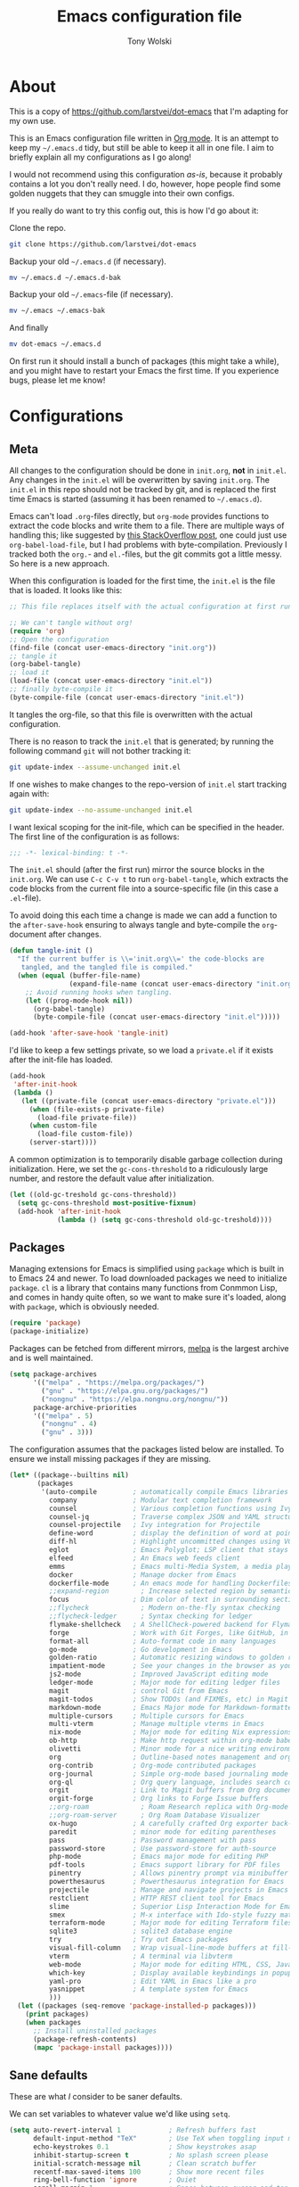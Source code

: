 #+TITLE: Emacs configuration file
#+AUTHOR: Tony Wolski
#+BABEL: :cache yes
#+LATEX_HEADER: \usepackage{parskip}
#+LATEX_HEADER: \usepackage{inconsolata}
#+LATEX_HEADER: \usepackage[utf8]{inputenc}
#+PROPERTY: header-args :tangle yes

* About

This is a copy of [[https://github.com/larstvei/dot-emacs]] that I'm adapting for
my own use.

This is an Emacs configuration file written in [[http://orgmode.org][Org mode]]. It is an attempt to
keep my =~/.emacs.d= tidy, but still be able to keep it all in one file. I aim
to briefly explain all my configurations as I go along!

I would not recommend using this configuration /as-is/, because it probably
contains a lot you don't really need. I do, however, hope people find some
golden nuggets that they can smuggle into their own configs.

If you really do want to try this config out, this is how I'd go about it:

Clone the repo.
#+BEGIN_SRC sh :tangle no
git clone https://github.com/larstvei/dot-emacs
#+END_SRC

Backup your old =~/.emacs.d= (if necessary).
#+BEGIN_SRC sh :tangle no
mv ~/.emacs.d ~/.emacs.d-bak
#+END_SRC

Backup your old =~/.emacs=-file (if necessary).
#+BEGIN_SRC sh :tangle no
mv ~/.emacs ~/.emacs-bak
#+END_SRC

And finally
#+BEGIN_SRC sh :tangle no
mv dot-emacs ~/.emacs.d
#+END_SRC

On first run it should install a bunch of packages (this might take a while),
and you might have to restart your Emacs the first time. If you experience
bugs, please let me know!

* Configurations
** Meta

All changes to the configuration should be done in =init.org=, *not* in
=init.el=. Any changes in the =init.el= will be overwritten by saving
=init.org=. The =init.el= in this repo should not be tracked by git, and is
replaced the first time Emacs is started (assuming it has been renamed to
=~/.emacs.d=).

Emacs can't load =.org=-files directly, but =org-mode= provides functions to
extract the code blocks and write them to a file. There are multiple ways of
handling this; like suggested by [[http://emacs.stackexchange.com/questions/3143/can-i-use-org-mode-to-structure-my-emacs-or-other-el-configuration-file][this StackOverflow post]], one could just use
=org-babel-load-file=, but I had problems with byte-compilation. Previously I
tracked both the =org.=- and =el.=-files, but the git commits got a little
messy. So here is a new approach.

When this configuration is loaded for the first time, the ~init.el~ is the file
that is loaded. It looks like this:

#+BEGIN_SRC emacs-lisp :tangle no
;; This file replaces itself with the actual configuration at first run.

;; We can't tangle without org!
(require 'org)
;; Open the configuration
(find-file (concat user-emacs-directory "init.org"))
;; tangle it
(org-babel-tangle)
;; load it
(load-file (concat user-emacs-directory "init.el"))
;; finally byte-compile it
(byte-compile-file (concat user-emacs-directory "init.el"))
#+END_SRC

It tangles the org-file, so that this file is overwritten with the actual
configuration.

There is no reason to track the =init.el= that is generated; by running
the following command =git= will not bother tracking it:

#+BEGIN_SRC sh :tangle no
git update-index --assume-unchanged init.el
#+END_SRC

If one wishes to make changes to the repo-version of =init.el= start
tracking again with:

#+BEGIN_SRC sh :tangle no
git update-index --no-assume-unchanged init.el
#+END_SRC

I want lexical scoping for the init-file, which can be specified in the
header. The first line of the configuration is as follows:

#+BEGIN_SRC emacs-lisp
;;; -*- lexical-binding: t -*-
#+END_SRC

The =init.el= should (after the first run) mirror the source blocks in
the =init.org=. We can use =C-c C-v t= to run =org-babel-tangle=, which
extracts the code blocks from the current file into a source-specific
file (in this case a =.el=-file).

To avoid doing this each time a change is made we can add a function to
the =after-save-hook= ensuring to always tangle and byte-compile the
=org=-document after changes.

#+BEGIN_SRC emacs-lisp
(defun tangle-init ()
  "If the current buffer is \\='init.org\\=' the code-blocks are
   tangled, and the tangled file is compiled."
  (when (equal (buffer-file-name)
               (expand-file-name (concat user-emacs-directory "init.org")))
    ;; Avoid running hooks when tangling.
    (let ((prog-mode-hook nil))
      (org-babel-tangle)
      (byte-compile-file (concat user-emacs-directory "init.el")))))

(add-hook 'after-save-hook 'tangle-init)
#+END_SRC

I'd like to keep a few settings private, so we load a =private.el= if it
exists after the init-file has loaded.

#+BEGIN_SRC emacs-lisp
(add-hook
 'after-init-hook
 (lambda ()
   (let ((private-file (concat user-emacs-directory "private.el")))
     (when (file-exists-p private-file)
       (load-file private-file))
     (when custom-file
       (load-file custom-file))
     (server-start))))
#+END_SRC

A common optimization is to temporarily disable garbage collection during
initialization. Here, we set the ~gc-cons-threshold~ to a ridiculously large
number, and restore the default value after initialization.

#+BEGIN_SRC emacs-lisp
(let ((old-gc-treshold gc-cons-threshold))
  (setq gc-cons-threshold most-positive-fixnum)
  (add-hook 'after-init-hook
            (lambda () (setq gc-cons-threshold old-gc-treshold))))
#+END_SRC

** Packages

Managing extensions for Emacs is simplified using =package= which is
built in to Emacs 24 and newer. To load downloaded packages we need to
initialize =package=. =cl= is a library that contains many functions from
Conmmon Lisp, and comes in handy quite often, so we want to make sure it's
loaded, along with =package=, which is obviously needed.

#+BEGIN_SRC emacs-lisp
(require 'package)
(package-initialize)
#+END_SRC

Packages can be fetched from different mirrors, [[http://melpa.milkbox.net/#/][melpa]] is the largest
archive and is well maintained.

#+BEGIN_SRC emacs-lisp
(setq package-archives
      '(("melpa" . "https://melpa.org/packages/")
        ("gnu" . "https://elpa.gnu.org/packages/")
        ("nongnu" . "https://elpa.nongnu.org/nongnu/"))
      package-archive-priorities
      '(("melpa" . 5)
        ("nongnu" . 4)
        ("gnu" . 3)))
#+END_SRC

The configuration assumes that the packages listed below are
installed. To ensure we install missing packages if they are missing.

#+BEGIN_SRC emacs-lisp
(let* ((package--builtins nil)
       (packages
        '(auto-compile         ; automatically compile Emacs libraries
          company              ; Modular text completion framework
          counsel              ; Various completion functions using Ivy
          counsel-jq           ; Traverse complex JSON and YAML structures with live feedback
          counsel-projectile   ; Ivy integration for Projectile
          define-word          ; display the definition of word at point
          diff-hl              ; Highlight uncommitted changes using VC
          eglot                ; Emacs Polyglot; LSP client that stays out of your way
          elfeed               ; An Emacs web feeds client
          emms                 ; Emacs multi-Media System, a media player
          docker               ; Manage docker from Emacs
          dockerfile-mode      ; An emacs mode for handling Dockerfiles
          ;;expand-region        ; Increase selected region by semantic units
          focus                ; Dim color of text in surrounding sections
          ;;flycheck             ; Modern on-the-fly syntax checking
          ;;flycheck-ledger      ; Syntax checking for ledger
          flymake-shellcheck   ; A ShellCheck-powered backend for Flymake
          forge                ; Work with Git Forges, like GitHub, in Magit
          format-all           ; Auto-format code in many languages
          go-mode              ; Go development in Emacs
          golden-ratio         ; Automatic resizing windows to golden ratio
          impatient-mode       ; See your changes in the browser as you type
          js2-mode             ; Improved JavaScript editing mode
          ledger-mode          ; Major mode for editing ledger files
          magit                ; control Git from Emacs
          magit-todos          ; Show TODOs (and FIXMEs, etc) in Magit status buffer
          markdown-mode        ; Emacs Major mode for Markdown-formatted files
          multiple-cursors     ; Multiple cursors for Emacs
          multi-vterm          ; Manage multiple vterms in Emacs
          nix-mode             ; Major mode for editing Nix expressions
          ob-http              ; Make http request within org-mode babel
          olivetti             ; Minor mode for a nice writing environment
          org                  ; Outline-based notes management and organizer
          org-contrib          ; Org-mode contributed packages
          org-journal          ; Simple org-mode based journaling mode
          org-ql               ; Org query language, includes search commands and saved views
          orgit                ; Link to Magit buffers from Org documents
          orgit-forge          ; Org links to Forge Issue buffers
          ;;org-roam             ; Roam Research replica with Org-mode
          ;;org-roam-server      ; Org Roam Database Visualizer
          ox-hugo              ; A carefully crafted Org exporter back-end for Hugo
          paredit              ; minor mode for editing parentheses
          pass                 ; Password management with pass
          password-store       ; Use password-store for auth-source
          php-mode             ; Emacs major mode for editing PHP
          pdf-tools            ; Emacs support library for PDF files
          pinentry             ; Allows pinentry prompt via minibuffer
          powerthesaurus       ; Powerthesaurus integration for Emacs
          projectile           ; Manage and navigate projects in Emacs easily
          restclient           ; HTTP REST client tool for Emacs
          slime                ; Superior Lisp Interaction Mode for Emacs
          smex                 ; M-x interface with Ido-style fuzzy matching
          terraform-mode       ; Major mode for editing Terraform files
          sqlite3              ; sqlite3 database engine
          try                  ; Try out Emacs packages
          visual-fill-column   ; Wrap visual-line-mode buffers at fill-column
          vterm                ; A terminal via libvterm
          web-mode             ; Major mode for editing HTML, CSS, JavaScript
          which-key            ; Display available keybindings in popup
          yaml-pro             ; Edit YAML in Emacs like a pro
          yasnippet            ; A template system for Emacs
          )))
  (let ((packages (seq-remove 'package-installed-p packages)))
    (print packages)
    (when packages
      ;; Install uninstalled packages
      (package-refresh-contents)
      (mapc 'package-install packages))))
#+END_SRC

** Sane defaults

These are what /I/ consider to be saner defaults.

We can set variables to whatever value we'd like using =setq=.

#+BEGIN_SRC emacs-lisp
(setq auto-revert-interval 1            ; Refresh buffers fast
      default-input-method "TeX"        ; Use TeX when toggling input method
      echo-keystrokes 0.1               ; Show keystrokes asap
      inhibit-startup-screen t          ; No splash screen please
      initial-scratch-message nil       ; Clean scratch buffer
      recentf-max-saved-items 100       ; Show more recent files
      ring-bell-function 'ignore        ; Quiet
      scroll-margin 1                   ; Space between cursor and top/bottom
      sentence-end-double-space nil     ; No double space
      custom-file                       ; Customizations in a separate file
      (concat user-emacs-directory "custom.el"))
#+END_SRC

Some variables are buffer-local, so changing them using =setq= will only
change them in a single buffer. Using =setq-default= we change the
buffer-local variable's default value.

#+BEGIN_SRC emacs-lisp
(setq-default tab-width 4                       ; Smaller tabs
              fill-column 79                    ; Maximum line width
              truncate-lines t                  ; Don't fold lines
              indent-tabs-mode nil              ; Use spaces instead of tabs
              split-width-threshold 160         ; Split verticly by default
              split-height-threshold nil        ; Split verticly by default
              frame-resize-pixelwise t          ; Fine-grained frame resize
              auto-fill-function 'do-auto-fill) ; Auto-fill-mode everywhere
#+END_SRC

The =load-path= specifies where Emacs should look for =.el=-files (or
Emacs lisp files). I have a directory called =site-lisp= where I keep all
extensions that have been installed manually (these are mostly my own
projects).

#+BEGIN_SRC emacs-lisp
(let ((default-directory (concat user-emacs-directory "site-lisp/")))
  (when (file-exists-p default-directory)
    (setq load-path
          (append
           (let ((load-path (copy-sequence load-path)))
             (normal-top-level-add-subdirs-to-load-path)) load-path))))
#+END_SRC

Answering /yes/ and /no/ to each question from Emacs can be tedious, a
single /y/ or /n/ will suffice.

#+BEGIN_SRC emacs-lisp
(fset 'yes-or-no-p 'y-or-n-p)
#+END_SRC

To avoid file system clutter we put all auto saved files in a single
directory.

#+BEGIN_SRC emacs-lisp
(defvar emacs-autosave-directory
  (concat user-emacs-directory "autosaves/")
  "This variable dictates where to put auto saves. It is set to a
  directory called autosaves located wherever your .emacs.d/ is
  located.")

;; Sets all files to be backed up and auto saved in a single directory.
(setq backup-directory-alist
      `((".*" . ,emacs-autosave-directory))
      auto-save-file-name-transforms
      `((".*" ,emacs-autosave-directory t)))
#+END_SRC

Set =utf-8= as preferred coding system.

#+BEGIN_SRC emacs-lisp
(set-language-environment "UTF-8")
#+END_SRC

Use emacs for pinentry.

#+begin_src emacs-lisp
(setq epg-pinentry-mode 'loopback)
(pinentry-start)
#+end_src

When I /wouldn't/ I want to remove whitespace when saving a file?

#+begin_src emacs-lisp
(add-hook 'before-save-hook 'delete-trailing-whitespace)
#+end_src

By default the =narrow-to-region= command is disabled and issues a
warning, because it might confuse new users. I find it useful sometimes,
and don't want to be warned.

;;   #+BEGIN_SRC emacs-lisp
;;   (put 'narrow-to-region 'disabled nil)
;;   #+END_SRC

Automatically revert =doc-view=-buffers when the file changes on disk.

#+BEGIN_SRC emacs-lisp
(add-hook 'doc-view-mode-hook 'auto-revert-mode)
#+END_SRC

** Modes

There are some modes that are enabled by default that I don't find
particularly useful. We create a list of these modes, and disable all of
these.

#+BEGIN_SRC emacs-lisp
(dolist (mode
         '(menu-bar-mode                     ; No menu bar, more room for text
           tool-bar-mode                     ; No toolbars, more room for text
           scroll-bar-mode                   ; No scroll bars either
           blink-cursor-mode                 ; The blinking cursor gets old
           global-display-line-numbers-mode  ; Display line numbers
           ))
  (funcall mode 0))
#+END_SRC

Let's apply the same technique for enabling modes that are disabled by
default.

#+BEGIN_SRC emacs-lisp
(dolist (mode
         '(abbrev-mode                  ; E.g. sopl -> System.out.println
           column-number-mode           ; Show column number in mode line
           delete-selection-mode        ; Replace selected text
           dirtrack-mode                ; directory tracking in *shell*
           global-company-mode          ; Auto-completion everywhere
           global-diff-hl-mode          ; Highlight uncommitted changes
           ;;global-flycheck-mode         ; Enable syntax checking with flycheck
           global-so-long-mode          ; Mitigate performance for long lines
           counsel-projectile-mode      ; Manage and navigate projects
           recentf-mode                 ; Recently opened files
           show-paren-mode              ; Highlight matching parentheses
           which-key-mode               ; Available keybindings in popup
           yas-global-mode))            ; Enable yasnippet everywhere
  (funcall mode 1))

(when (version< emacs-version "24.4")
  (eval-after-load 'auto-compile
    '(auto-compile-on-save-mode 1)))   ; compile .el files on save
#+END_SRC

** Pass

I use the awesome [[https://www.passwordstore.org/][pass]], the standard unix password manager, to manage
secrets securely.

#+begin_src emacs-lisp
(auth-source-pass-enable)
(setq auth-source-debug t)
(setq auth-source-do-cache nil)
(setq auth-sources '(password-store))
#+end_src

** Mail

I'm testing out mu4e to manage my mail.

#+begin_src emacs-lisp
(require 'mu4e)

(require 'mu4e-org)
(require 'smtpmail)

(setq send-mail-function 'smtpmail-send-it
      smtpmail-debug-info t
      message-kill-buffer-on-exit t
      mu4e-get-mail-command "mbsync -a"
      mu4e-update-interval (* 60 60)
      ;; Prevent 'Maildir error: duplicate UID <id>' errors
      mu4e-change-filenames-when-moving t
      mu4e-attachment-dir "~/Downloads"
      ;; Only ask if a context hasn't been previously picked
      mu4e-compose-context-policy 'ask-if-none
      auth-source-debug t)

(setq mu4e-contexts
      (list
       ;; awolski.com account
       (make-mu4e-context
        :name "migadu"
        :match-func
        (lambda (msg)
          (when msg
            (string-prefix-p "/awolski.com" (mu4e-message-field msg :maildir))))
        :vars '((user-mail-address      . "tony@awolski.com")
                (user-full-name         . "Tony Wolski")
                (mu4e-compose-signature . "Tony\n\n\https://awol.ski")
                (smtpmail-smtp-user     . "tony@awolski.com")
                (smtpmail-smtp-server   . "smtp.migadu.com")
                (smtpmail-smtp-service  . 587)
                (smtpmail-stream-type   . starttls)
                (mu4e-drafts-folder     . "/awolski.com/Drafts")
                (mu4e-sent-folder       . "/awolski.com/Sent")
                (mu4e-refile-folder     . "/awolski.com/Archive")
                (mu4e-trash-folder      . "/awolski.com/Trash")))
       ))

(setq mu4e-maildir-shortcuts
      '(("/awolski.com/Inbox"   . ?i)
        ("/awolski.com/Archive" . ?a)
        ("/awolski.com/Sent"    . ?s)
        ("/awolski.com/Trash"   . ?t)
        ("/fastmail/Inbox"      . ?j)
        ("/fastmail/Archive"    . ?k)
        ("/fastmail/Trash"      . ?l)))

;; Empty the initial bookmark list
(setq mu4e-bookmarks '())

;; All inboxes
(defvar inbox-folders (string-join '("maildir:/fastmail/INBOX"
                                     "maildir:/awolski.com/INBOX")
                                   " OR "))

;;   (add-to-list 'mu4e-bookmarks
;;                '(inbox-folders "Inbox" ?i))

;; Prevent mu4e from permanently deleting trashed items
;; This snippet was taken from the following article:
;; http://cachestocaches.com/2017/3/complete-guide-email-emacs-using-mu-and-/
(defun remove-nth-element (nth list)
  (if (zerop nth) (cdr list)
    (let ((last (nthcdr (1- nth) list)))
      (setcdr last (cddr last))
      list)))

(setq mu4e-marks (remove-nth-element 5 mu4e-marks))
(add-to-list 'mu4e-marks
             '(trash
               :char ("d" . "▼")
               :prompt "dtrash"
               :dyn-target (lambda (target msg) (mu4e-get-trash-folder msg))
               :action (lambda (docid msg target)
                         (mu4e~proc-move docid
                                         (mu4e~mark-check-target target) "-N"))))


;; Close the message after I've sent it
(setq message-kill-buffer-on-exit t)
;; Don't ask for a 'context' upon opening mu4e
(setq mu4e-context-policy 'pick-first)
;; Don't ask to quit
(setq mu4e-confirm-quit nil)
#+end_src

View and reply to iCalendar events.

#+begin_src emacs-lisp
(require 'mu4e-icalendar)
(mu4e-icalendar-setup)

;; Trash invitations after sending a response
(setq mu4e-icalendar-trash-after-reply t)
#+end_src

** Visual

Change the color-theme to =modus-operandi=.

#+BEGIN_SRC emacs-lisp
(load-theme 'modus-operandi t)
#+END_SRC

=modus-operandi= is my preferred light theme and =modus-vivendi= is preferred
dark. I want to be able to cycle between these.

#+BEGIN_SRC emacs-lisp
(defun cycle-themes ()
  "Returns a function that lets you cycle your themes."
  (let ((themes '#1=(modus-operandi modus-vivendi . #1#)))
    (lambda ()
      (interactive)
      ;; Rotates the thme cycle and changes the current theme.
      (load-theme (car (setq themes (cdr themes))) t)
      (message (concat "Switched to " (symbol-name (car themes)))))))
#+END_SRC

Use the [[http://www.levien.com/type/myfonts/inconsolata.html][Inconsolata]] font if it's installed on the system.

#+BEGIN_SRC emacs-lisp
(cond ((member "Hasklig" (font-family-list))
       (set-face-attribute 'default nil :font "Hasklig-14"))
      ((member "Inconsolata" (font-family-list))
       (set-face-attribute 'default nil :font "Inconsolata-14")))
#+END_SRC

Let's pick out the my favorite elements from [[https://github.com/rougier/elegant-emacs][elegant emacs]]! It looks really
nice.

#+BEGIN_SRC emacs-lisp
(add-to-list 'default-frame-alist '(internal-border-width . 12))

;; simplified mode line
(define-key mode-line-major-mode-keymap [header-line]
  (lookup-key mode-line-major-mode-keymap [mode-line]))

(defun mode-line-render (left right)
  (let* ((available-width (- (window-total-width) (length left))))
    (format (format "%%s %%%ds" available-width) left right)))

(setq-default
 header-line-format
 '((:eval
    (propertize
     (mode-line-render
      (format-mode-line
       (list (propertize "☰" 'face `(:inherit mode-line-buffer-id)
                         'help-echo "Mode(s) menu"
                         'mouse-face 'mode-line-highlight
                         'local-map   mode-line-major-mode-keymap)
             " %b "
             (if (and buffer-file-name (buffer-modified-p))
                 (propertize "(modified)" 'face `(:inherit font-lock-comment-face)))))
      (format-mode-line
       (propertize "%4l:%2c  " 'face
                   `(:inherit font-lock-comment-face))))
     'face `(:underline ,(face-foreground 'font-lock-comment-face))))))

                                        ;(setq-default mode-line-format nil)
#+END_SRC

New in Emacs 24.4 is the =prettify-symbols-mode=! It's neat.

#+BEGIN_SRC emacs-lisp
(setq-default prettify-symbols-alist '(("lambda" . ?λ)
                                       ("delta" . ?Δ)
                                       ("gamma" . ?Γ)
                                       ("phi" . ?φ)
                                       ("psi" . ?ψ)))
#+END_SRC

[[https://github.com/rnkn/olivetti][Olivetti]] is a package that simply centers the text of a buffer. It is very
simple and beautiful. The default width is just a bit short.

#+BEGIN_SRC emacs-lisp
(with-eval-after-load 'olivetti
  (setq-default olivetti-body-width 82)
  (remove-hook 'olivetti-mode-on-hook 'visual-line-mode))
#+END_SRC

[[https://ox-hugo.scripter.co/][ox-hugo]] is an Org exporter backend that exports Org to [[https://gohugo.io/][Hugo]]-compatible Markdown
(Blackfriday). With it we can write format). With it we can keep all our posts
in a single org file.

#+BEGIN_SRC emacs-lisp
(with-eval-after-load 'ox
  (require 'ox-hugo))
#+END_SRC

** Ivy

Let's try [[http://oremacs.com/swiper/][Ivy]] in favor of helm.

#+begin_src emacs-lisp
(setq ivy-wrap t
      ivy-height 25
      ivy-use-virtual-buffers t
      ivy-count-format "(%d/%d) "
      ivy-on-del-error-function 'ignore)
(ivy-mode 1)
#+end_src
** Magit

[[https://magit.vc/][Magit]] is awesome. Let's use [[https://github.com/magit/forge][Forge]] too.

#+begin_src emacs-lisp
(with-eval-after-load 'magit
    (require 'forge)
    (setq magit-todos-mode 1))

(setq magit-repository-directories
      `(("~/h" . 1)
        ("~/w" . 2)))
#+end_src

** EMMS

It's quite convenient to be able to control media from within Emacs. [[https://www.emacswiki.org/emacs/EMMS][EMMS]]
coupled with [[https://itsfoss.com/mpv-video-player/][mpv]] is a great lightweight choice.

#+begin_src emacs-lisp
(require 'emms-setup)
(emms-all)
(setq emms-player-list '(emms-player-mpv))
(setq emms-source-file-default-directory "~/media")
#+end_src

** Elfeed

I use [[https://github.com/skeeto/elfeed][Elfeed]] to stay informed.

#+begin_src emacs-lisp
;; data is stored in ~/.elfeed
(setq elfeed-feeds
        '(
          ;; aws (select others from https://aws.amazon.com/blogs)
          ("https://aws.amazon.com/blogs/aws/feed/" aws)
          ("https://aws.amazon.com/new/feed/" aws recent)
          ("https://aws.amazon.com/blogs/devops/feed/" aws devops)
          ("https://aws.amazon.com/blogs/developer/feed/" aws developer)
          ("https://aws.amazon.com/blogs/security/feed/" aws security)
          ("https://aws.amazon.com/blogs/database/feed/" aws database)
          ("https://aws.amazon.com/blogs/compute/feed/" aws compute)
          ("https://www.hashicorp.com/blog/products/terraform/feed.xml" terraform)

          ;; programming
          ;;("https://news.ycombinator.com/rss" hacker)
         ))

(setq-default elfeed-search-filter "@2-days-ago +unread")
(setq-default elfeed-search-title-max-width 100)
(setq-default elfeed-search-title-min-width 100)
#+end_src

** PDF Tools

[[https://github.com/politza/pdf-tools][PDF Tools]] makes a huge improvement on the built-in [[http://www.gnu.org/software/emacs/manual/html_node/emacs/Document-View.html][doc-view-mode]]; the only
drawback is the =pdf-tools-install= (which has to be executed before the
package can be used) takes a couple of /seconds/ to execute. Instead of
running it at init-time, we'll run it whenever a PDF is opened. Note that
it's only slow on the first run!

#+BEGIN_SRC emacs-lisp
(add-to-list 'auto-mode-alist '("\\.pdf\\'" . pdf-tools-install))
#+END_SRC

#+BEGIN_SRC emacs-lisp
(add-hook 'pdf-view-mode-hook
          (lambda () (setq header-line-format nil)))
#+END_SRC

** Completion

[[https://github.com/auto-complete/auto-complete][Auto-Complete]] has been a part of my config for years, but I want to try
out [[http://company-mode.github.io/][company-mode]]. If I code in an environment with good completion, I've
made an habit of trying to /guess/ function-names, and looking at the
completions for the right one. So I want a pretty aggressive completion
system, hence the no delay settings and short prefix length.

#+BEGIN_SRC emacs-lisp
(setq company-idle-delay 0
      company-echo-delay 0
      company-dabbrev-downcase nil
      company-minimum-prefix-length 2
      company-selection-wrap-around t
      company-transformers '(company-sort-by-occurrence
                             company-sort-by-backend-importance))
#+END_SRC

** Spelling

Flyspell offers on-the-fly spell checking. Let's Use aspell instead of ispell.

#+BEGIN_SRC emacs-lisp
(setq ispell-list-command "--list")
#+END_SRC

We can enable flyspell for all text-modes with this snippet.

#+BEGIN_SRC emacs-lisp
(add-hook 'text-mode-hook 'turn-on-flyspell)
#+END_SRC

To use flyspell for programming there is =flyspell-prog-mode=, that only
enables spell checking for comments and strings. We can enable it for all
programming modes using the =prog-mode-hook=.

#+BEGIN_SRC emacs-lisp
(add-hook 'prog-mode-hook 'flyspell-prog-mode)
#+END_SRC

When working with several languages, we should be able to cycle through
the languages we most frequently use. Every buffer should have a separate
cycle of languages, so that cycling in one buffer does not change the
state in a different buffer (this problem occurs if you only have one
global cycle). We can implement this by using a [[http://www.gnu.org/software/emacs/manual/html_node/elisp/Closures.html][closure]].

#+BEGIN_SRC emacs-lisp
(defun cycle-languages ()
  "Changes the ispell dictionary to the first element in
ISPELL-LANGUAGES, and returns an interactive function that cycles
the languages in ISPELL-LANGUAGES when invoked."
  (let ((ispell-languages '#1=("british" "american" . #1#)))
    (ispell-change-dictionary (car ispell-languages))
    (lambda ()
      (interactive)
      ;; Rotates the languages cycle and changes the ispell dictionary.
      (ispell-change-dictionary
       (car (setq ispell-languages (cdr ispell-languages)))))))
#+END_SRC

=flyspell= signals an error if there is no spell-checking tool is
installed. We can advice =turn-on-flyspell= and =flyspell-prog-mode= to
only try to enable =flyspell= if a spell-checking tool is available. Also
we want to enable cycling the languages by typing =C-c l=, so we bind the
function returned from =cycle-languages=.

#+BEGIN_SRC emacs-lisp
(defadvice turn-on-flyspell (before check nil activate)
  "Turns on flyspell only if a spell-checking tool is installed."
  (when (executable-find ispell-program-name)
    (local-set-key (kbd "C-c i") (cycle-languages))))
#+END_SRC

** Ledger

I use [[https://www.ledger-cli.org/][Ledger]] to keep track of my financial life. The default alignment for post
amounts is too narrow.

#+BEGIN_SRC emacs-lisp
(setq ledger-post-amount-alignment-column 70
      ledger-reports '(("bal" "ledger [[ledger-mode-flags]] -f %(ledger-file) bal")
                       ("real" "ledger [[ledger-mode-flags]] -f %(ledger-file) bal --real")
                       ("reg" "%(binary) -f %(ledger-file) reg")
                       ("payee" "%(binary) -f %(ledger-file) reg @%(payee)")
                       ("account" "%(binary) -f %(ledger-file) reg %(account)")
                       ("reconcile" "%(binary) -f %(ledger-file) reg --sort '-date' %(account)")
                       ("No Funds" "%(binary) -f %(ledger-file) reg expr 'not any(account =~ /Funds/)' -X £")
                       ("Unknown" "%(binary) -f %(ledger-file) reg Expenses:Unknown")
                       ("YNAB" "%(binary) -f %(ledger-file) bal ^Assets:Cash ^Assets:Owed ^Funds ^Liabilities -X £")
                       ("wise" "%(binary) -f %(ledger-file) bal Wise$ --real")
                       ))
#+END_SRC

** COMMENT Org Roam

Trying out [[https://www.orgroam.com/][org-roam]] for organizing notes.

#+begin_src emacs-lisp
(setq org-roam-directory "~/Dropbox/org-roam")
(add-hook 'after-init-hook 'org-roam-mode)

(setq org-roam-dailies-capture-templates
      '(("d" "dagbok" entry
         #'org-roam-capture--get-point
         "\n* %?"
         :file-name "daily/dagbok-%<%Y-%m-%d>"
         :head "#+title: Dagbok %<%Y-%m-%d>\n")

        ("r" "reading" entry
         #'org-roam-capture--get-point
         "\n* %?"
         :file-name "daily/reading-%<%Y-%m-%d>"
         :head "#+title: Reading %<%Y-%m-%d>\n")))

(with-eval-after-load 'org-roam
  (define-key org-roam-mode-map (kbd "C-c r l") 'org-roam)
  (define-key org-roam-mode-map (kbd "C-c r d") 'org-roam-dailies-today)
  (define-key org-roam-mode-map (kbd "C-c r f") 'org-roam-find-file)
  (define-key org-roam-mode-map (kbd "C-c r g") 'org-roam-graph)

  (define-key org-mode-map (kbd "C-c r i") 'org-roam-insert)
  (define-key org-mode-map (kbd "C-c r I") 'org-roam-insert-immediate))
#+end_src

#+begin_src emacs-lisp
(setq org-roam-server-host "127.0.0.1"
      org-roam-server-port 8080
      org-roam-server-authenticate nil
      org-roam-server-export-inline-images t
      org-roam-server-serve-files nil
      org-roam-server-served-file-extensions '("pdf" "mp4" "ogv")
      org-roam-server-network-poll t
      org-roam-server-network-arrows nil
      org-roam-server-network-label-truncate t
      org-roam-server-network-label-truncate-length 60
      org-roam-server-network-label-wrap-length 20)
#+end_src

** Interactive functions
<<sec:defuns>>

=just-one-space= removes all whitespace around a point - giving it a
negative argument it removes newlines as well. We wrap a interactive
function around it to be able to bind it to a key. In Emacs 24.4
=cycle-spacing= was introduced, and it works like =just-one-space=, but
when run in succession it cycles between one, zero and the original
number of spaces.

#+BEGIN_SRC emacs-lisp
(defun cycle-spacing-delete-newlines ()
  "Removes whitespace before and after the point."
  (interactive)
  (if (version< emacs-version "24.4")
      (just-one-space -1)
    (cycle-spacing -1)))
#+END_SRC

Often I want to find other occurrences of a word I'm at, or more
specifically the symbol (or tag) I'm at. The
=isearch-forward-symbol-at-point= in Emacs 24.4 works well for this, but
I don't want to be bothered with the =isearch= interface. Rather jump
quickly between occurrences of a symbol, or if non is found, don't do
anything.

#+BEGIN_SRC emacs-lisp
(defun jump-to-symbol-internal (&optional backwardp)
  "Jumps to the next symbol near the point if such a symbol
exists. If BACKWARDP is non-nil it jumps backward."
  (let* ((point (point))
         (bounds (find-tag-default-bounds))
         (beg (car bounds)) (end (cdr bounds))
         (str (isearch-symbol-regexp (find-tag-default)))
         (search (if backwardp 'search-backward-regexp
                   'search-forward-regexp)))
    (goto-char (if backwardp beg end))
    (funcall search str nil t)
    (cond ((<= beg (point) end) (goto-char point))
          (backwardp (forward-char (- point beg)))
          (t  (backward-char (- end point))))))

(defun jump-to-previous-like-this ()
  "Jumps to the previous occurrence of the symbol at point."
  (interactive)
  (jump-to-symbol-internal t))

(defun jump-to-next-like-this ()
  "Jumps to the next occurrence of the symbol at point."
  (interactive)
  (jump-to-symbol-internal))
#+END_SRC

I sometimes regret killing the =*scratch*=-buffer, and have realized I
never want to actually kill it. I just want to get it out of the way, and
clean it up. The function below does just this for the
=*scratch*=-buffer, and works like =kill-this-buffer= for any other
buffer. It removes all buffer content and buries the buffer (this means
making it the least likely candidate for =other-buffer=).

#+BEGIN_SRC emacs-lisp
(defun kill-this-buffer-unless-scratch ()
  "Works like `kill-this-buffer' unless the current buffer is the
,*scratch* buffer. In witch case the buffer content is deleted and
the buffer is buried."
  (interactive)
  (if (not (string= (buffer-name) "*scratch*"))
      (kill-this-buffer)
    (delete-region (point-min) (point-max))
    (switch-to-buffer (other-buffer))
    (bury-buffer "*scratch*")))
#+END_SRC

To duplicate either selected text or a line we define this interactive
function.

#+BEGIN_SRC emacs-lisp
(defun duplicate-thing (comment)
  "Duplicates the current line, or the region if active. If an argument is
given, the duplicated region will be commented out."
  (interactive "P")
  (save-excursion
    (let ((start (if (region-active-p) (region-beginning) (line-beginning-position)))
          (end   (if (region-active-p) (region-end) (line-end-position)))
          (fill-column most-positive-fixnum))
      (goto-char end)
      (unless (region-active-p)
        (newline))
      (insert (buffer-substring start end))
      (when comment (comment-region start end)))))
#+END_SRC

To tidy up a buffer we define this function borrowed from [[https://github.com/simenheg][simenheg]].

#+BEGIN_SRC emacs-lisp
(defun tidy ()
  "Ident, untabify and unwhitespacify current buffer, or region if active."
  (interactive)
  (let ((beg (if (region-active-p) (region-beginning) (point-min)))
        (end (if (region-active-p) (region-end) (point-max))))
    (indent-region beg end)
    (whitespace-cleanup)
    (untabify beg (if (< end (point-max)) end (point-max)))))
#+END_SRC

Org mode does currently not support synctex (which enables you to jump from
a point in your TeX-file to the corresponding point in the pdf), and it
seems like a tricky problem]].

Calling this function from an org-buffer jumps to the corresponding section
in the exported pdf (given that the pdf-file exists), using pdf-tools.

;;#+BEGIN_SRC emacs-lisp
;;(defun org-sync-pdf ()
;;  (interactive)
;;  (let ((headline (nth 4 (org-heading-components)))
;;        (pdf (concat (file-name-base (buffer-name)) ".pdf")))
;;    (when (file-exists-p pdf)
;;      (find-file-other-window pdf)
;;      (pdf-links-action-perform
;;       (cl-find headline (pdf-info-outline pdf)
;;                :key (lambda (alist) (cdr (assoc 'title alist)))
;;                :test 'string-equal)))))
;;#+END_SRC

** Org Mode

Activate Org Babel languages.

#+begin_src emacs-lisp
(org-babel-do-load-languages
 'org-babel-load-languages
 '((ditaa . t)
   (http . t)
   (ledger . t)
   (plantuml . t)
   (shell . t)
   (sql . t)))

(setq org-ditaa-jar-path "/usr/share/java/ditaa/ditaa-0.11.jar"
      org-plantuml-jar-path "/usr/share/java/plantuml/plantuml.jar")

;; TODO Move this. Just dumped here.
(require 'ox-extra)
(ox-extras-activate '(ignore-headlines))
#+end_src

Use the key bindings suggested in Org mode's [[https://orgmode.org/manual/Activation.html][activation]] document.

#+begin_src emacs-lisp
(global-set-key (kbd "C-c l") #'org-store-link)
(global-set-key (kbd "C-c a") #'org-agenda)
(global-set-key (kbd "C-c c") #'org-capture)
#+end_src

Use sane defaults.

#+begin_src emacs-lisp
(setq org-directory "~/org"
      org-agenda-files (list org-directory)
      org-default-notes-file (concat org-directory "/refile.org")
      org-fold-catch-invisible-edits 'smart
      org-hierarchical-todo-statistics nil
      org-startup-folded t
      org-startup-indented t
      org-duration-format 'h:mm
      org-log-done t
      org-log-into-drawer "LOGBOOK"
      org-agenda-sticky t
      org-agenda-window-setup 'current-window)
#+end_src

Enable org-habit module.

#+begin_src emacs-lisp
(add-to-list 'org-modules 'org-habit)
#+end_src

Refiling...

#+begin_src emacs-lisp
(setq org-refile-use-outline-path 'file
      org-outline-path-complete-in-steps nil
      org-refile-targets '((org-agenda-files :maxlevel . 9)))
#+end_src

Enable iCalendar to Org sync functionality for [[https://www.djcbsoftware.nl/code/mu/mu4e/iCalendar.html][mu4e]].

#+begin_src emacs-lisp
(setq gnus-icalendar-org-capture-file "~/org/refile.org")
(setq gnus-icalendar-org-capture-headline '(""))
(gnus-icalendar-org-setup)

;; Extract the event time directly from the iCalendar event
(defun my-catch-event-time (orig-fun &rest args)
  "Set org-overriding-default-time to the start time of the capture event"
  (let ((org-overriding-default-time (date-to-time
                                      (gnus-icalendar-event:start (car args)))))
    (apply orig-fun args)))

(advice-add 'gnus-icalendar:org-event-save :around #'my-catch-event-time)
#+end_src

Use Org Crypt.

#+begin_src emacs-lisp
(require 'org-crypt)
(org-crypt-use-before-save-magic)
(setq org-tags-exclude-from-inheritance '("crypt"))

(setq org-crypt-key "0x72CA03529FF0C81C")
;; GPG key to use for encryption.
;; nil means  use symmetric encryption unconditionally.
;; "" means use symmetric encryption unless heading sets CRYPTKEY property.

(setq auto-save-default nil)
;; Auto-saving does not cooperate with org-crypt.el: so you need to
;; turn it off if you plan to use org-crypt.el quite often.  Otherwise,
;; you'll get an (annoying) message each time you start Org
#+end_src

Keywords for todo states.

#+begin_src emacs-lisp
(setq org-todo-keywords
      (quote ((sequence "TODO(t)" "NEXT(n)" "|" "DONE(d!/!)")
              (sequence "WAITING(w@/!)" "HOLD(h@/!)" "|" "CANCELLED(c@/!)" "PHONE" "MEETING"))))

(setq org-todo-keyword-faces
      (quote (("TODO" :foreground "#e76f51" :weight bold)
              ("NEXT" :foreground "#289d8f" :weight bold)
              ("DONE" :foreground "#6b705c" :weight bold)
              ("WAITING" :foreground "#f4a261" :weight bold)
              ("HOLD" :foreground "#e9c46a" :weight bold)
              ("CANCELLED" :foreground "#6b705c" :weight bold)
              ("MEETING" :foreground "#00b4d8" :weight bold)
              ("PHONE" :foreground "#6b705c" :weight bold))))

(setq org-todo-state-tags-triggers
      (quote (("CANCELLED" ("CANCELLED" . t))
              ("WAITING" ("WAITING" . t))
              ("HOLD" ("WAITING") ("HOLD" . t))
              (done ("WAITING") ("HOLD"))
              ("TODO" ("WAITING") ("CANCELLED") ("HOLD"))
              ("NEXT" ("WAITING") ("CANCELLED") ("HOLD"))
              ("DONE" ("WAITING") ("CANCELLED") ("HOLD")))))
#+end_src

Global column view.

#+begin_src emacs-lisp
; Set default column view headings: Task Effort Clock_Summary
(setq org-columns-default-format "%80ITEM(Task) %10Effort(Effort){:} %10CLOCKSUM")

; View project subtasks in clockreport mode with larger :maxlevel value (default is 2)
(setq org-agenda-clockreport-parameter-plist '(:link t :maxlevel 4))

; global Effort estimate values
; global STYLE property values for completion
(setq org-global-properties (quote (("Effort_ALL" . "0:05 0:15 0:30 0:45 1:00 2:00 3:00 4:00 5:00 6:00 8:00 24:00 0:00")
                                    ("STYLE_ALL" . "habit"))))
#+end_src

Quick access to Org tags.

#+begin_src emacs-lisp
; Tags with fast selection keys
(setq org-tag-alist (quote ((:startgroup)
                            ("@errand" . ?e)
                            ("@home" . ?H)
                            (:endgroup)
                            ("WAITING" . ?w)
                            ("HOLD" . ?h)
                            ("@phone" . ?p)
                            ("EIRA" . ?E)
                            ("BODHI" . ?B)
                            ("WORK" . ?W)
                            ("ORG" . ?O)
                            ("AWOLSKI" . ?N)
                            ("crypt" . ?c)
                            ("NOTE" . ?n)
                            ("CANCELLED" . ?C)
                            ("FLAGGED" . ??))))

; ALLOW SETTING SINGLE tags without the menu
(setq org-fast-tag-selection-single-key (quote expert))

; For tag searches ignore tasks with scheduled and deadline dates
(setq org-agenda-tags-todo-honor-ignore-options t)
#+end_src

Let's test out [[https://github.com/alphapapa/org-super-agenda][org-super-agenda]].

#+begin_src emacs-lisp
(org-super-agenda-mode)

;; Do not dim blocked tasks
(setq org-agenda-dim-blocked-tasks nil)

;; Compact the block agenda view
(setq org-agenda-compact-blocks t)

(setq org-agenda-custom-commands
      '(("p" "Personal"
         ((agenda "" ((org-agenda-span 3))
                  ((org-super-agenda-groups
                    '((:name none
                             :time-grid t)))))

          (tags "REFILE" ((org-agenda-overriding-header "")
                          (org-super-agenda-groups
                           '((:name "Tasks to refile"
                                    :tag "REFILE")))))

          (alltodo "" ((org-agenda-overriding-header "")
                       (org-super-agenda-groups
                        '((:discard (:tag "WORK"
                                          :todo "HOLD"
                                          :scheduled t
                                          :deadline t
                                          :habit t))
                          (:name "Tasks to estimate"
                                 :and (:children nil :not (:effort< "0:00" :effort> "0:00"))
                                 :order 1)
                          (:name "Next to do"
                                 :todo "NEXT"
                                 :order 2)
                          (:name "Important"
                                 :priority "A"
                                 :order 3)
                          (:name "Stuck Projects"
                                 :and (:todo "TODO" :children t :not (:children "NEXT"))
                                 :order 4)
                          (:name "Errands"
                                 :and (:tag "@errand" :todo "TODO")
                                 :scheduled today
                                 :order 5)
                          (:name "Quick Picks"
                                 :and (:effort< "0:15" :todo "TODO")
                                 :scheduled today
                                 :order 6)
                          (:name "Projects"
                                 :and (:todo "TODO" :children t)
                                 :order 7)
;                          (:name "Home"
;                                 :and (:tag "@home" :todo "TODO")
;                                 :scheduled today
;                                 :order 8)
                          (:name "Waiting"
                                 :todo "WAITING"
                                 :order 10)
                          ))))))

        ("r" "Retrospective"
         ((tags "/DONE|CANCELLED" ((org-agenda-overriding-header "")
                                   (org-super-agenda-groups
                                    '((:name "Tasks to archive"
                                             :order 1)))))))

        ("j" "PeerJ"
         ((agenda "" ((org-agenda-span 'day)
                      (org-super-agenda-groups
                       '((:name "Today" :time-grid t
                                :date today
                                :todo "TODAY"
                                :scheduled today
                                :order 1)
                         (:discard (:not (:tag "PEERJ")))))))
          (alltodo "" ((org-agenda-overriding-header "")
                       (org-super-agenda-groups
                        '((:discard (:not (:tag ("PEERJ" "REFILE"))))
                          (:name "Next to do"
                                 :todo "NEXT"
                                 :order 1)
                          (:name "Tasks to estimate"
                                 :and (:children nil :not (:effort< "0:00" :effort> "0:00"))
                                 :order 2)
                          (:name "Tasks to refile"
                                 :tag "REFILE"
                                 :order 3)
                          (:name "Quick Picks"
                                 :and (:effort< "0:15" :todo "TODO")
                                 :scheduled today
                                 :order 4)
                          (:name "Small tasks (effort< 2:00)"
                                 :and (:effort< "2:00" :todo "TODO")
                                 :scheduled today
                                 :order 5)
                          (:name "Medium tasks (effort< 4:00)"
                                 :and (:effort< "4:00" :todo "TODO")
                                 :scheduled today
                                 :order 6)
                          (:name "Stuck Projects"
                                 :and (:todo ("WAITING" "HOLD") :children todo)
                                 :order 7)
                          (:name "Project Tasks"
                                 :auto-parent t
                                 :order 8)
                          ))))))))
#+end_src

#+begin_src emacs-lisp
(setq org-use-fast-todo-selection t)
#+end_src

Capture templates for notes, todo etc.

#+begin_src emacs-lisp
(setq org-capture-templates
      '(("t" "Task" entry (file "~/org/refile.org")
         "* TODO %?\n%u\n%a\n" :clock-in t :clock-resume t)
        ("x" "Email Task" entry (file "~/org/refile.org")
         "* TODO %:subject :EMAIL:\n%U\n%a\n" :clock-in t :clock-resume t :immediate-finish t)
        ("c" "Call" entry (file "~/org/refile.org")
         "* TODO Call %? :@mobile:\n%u\n" :clock-in t :clock-resume t)
        ("m" "Message" entry (file "~/org/refile.org")
         "* TODO Message %? :@phone:\n:PROPERTIES:\n:Effort: 0:05\n:END:\n%u\n" :clock-in t :clock-resume t)
        ("r" "Respond" entry (file "~/org/refile.org")
         "* NEXT Respond to %:from on %:subject :EMAIL:\n%U\n%a\n" :clock-in t :clock-resume t :immediate-finish t)
        ("b" "Bookmark" entry (file "~/org/refile.org")
         "* %? %(org-set-tags \"BOOKMARK\") \n:PROPERTIES:\n:CREATED: %U\n:END:\n\n" :empty-lines 1)
        ("n" "Note" entry (file  "~/org/refile.org")
         "* %? :NOTE:\n%U\n%a\n" :clock-in t :clock-resume t)
        ("g" "Forge Topic" entry (file "~/org/refile.org")
         "* TODO %:description\n%?\n%a\n%u\n" :clock-in t :clock-resume t)
        ("i" "Meeting" entry (file "~/org/refile.org")
         "* MEETING %? :MEETING:\n%U" :clock-in t :clock-resume t)
        ("p" "Phone call" entry (file "~/org/refile.org")
         "* PHONE Call with %? :PHONE:\n%U" :clock-in t :clock-resume t)
        ("#" "used by gnus-icalendar-org" entry (file "~/org/refile.org")
         "%i %?\n" :time-prompt t :clock-in t :clock-resume t)
        ("p" "PeerJ")
        ("pc" "Meeting" entry (file+headline "~/org/peerj.org" "Meetings")
         "* MEETING Call with %? :MEETING:CALL:\n%T\n%U" :clock-in t :clock-resume t :time-prompt t)
        ("ps" "Stand up" entry (file+headline "~/org/peerj.org" "Meetings")
         "* MEETING Stand up :MEETING:CALL:\n<ps%?\n%T\n%U" :clock-in t :clock-resume t :time-prompt t)
        ("pt" "Task" entry (file+headline "~/org/peerj.org" "Tasks")
         "* TODO %?\n%u\n%a\n" :clock-in t :clock-resume t)
        ("e" "E Files")
        ("ee" "Email" entry (file+olp+datetree "~/h/e/e.org" "Emails")
         "* Email from %:from at %:date-timestamp-inactive\n:PROPERTIES:\n:CUSTOM_ID: %(upcase (org-id-uuid))\n:END:\n#+ATTR_HTML: :class %:fromname\n#+BEGIN_div\n%i\n#+END_div\n" :time-prompt t)
        ("em" "Message" entry (file+olp+datetree "~/h/e/e.org" "Signal Messages")
         "* Message from %^{prompt|Emma|Tony} at %<%H:%M>\n:PROPERTIES:\n:CUSTOM_ID: %(upcase(org-id-uuid))\n:END:\n#+ATTR_HTML: :class %^{prompt|Emma|Tony}\n#+BEGIN_div\n%?\n#+END_div\n" :time-prompt t)
        ("ew" "OFW Message" entry (file+olp+datetree "~/h/e/e.org" "OFW Messages")
         "* Message from %^{prompt|Emma|Tony} at %<%H:%M>\n#+ATTR_HTML: :class %^{prompt|Emma|Tony}\n#+BEGIN_div_\n%?\n#+END_div\n" :time-prompt t)
        ("eo" "Other" entry (file+olp+datetree "~/org/e.org" "Chronology")
         "* %^{prompt|Emma|Eira|Bodhi} %? ~%<%H:%M>  \n" :time-prompt t)))
#+end_src

Keybindings straight to capture templates.

,#+begin_src emacs-lisp
;;(define-key global-map (kbd "C-c r")
;;  (lambda () (interactive) (org-capture nil "r")))
#+end_src

When editing org-files with source-blocks, we want the source blocks to be
themed as they would in their native mode.

#+BEGIN_SRC emacs-lisp
(setq org-src-fontify-natively t
      org-src-tab-acts-natively t
      org-confirm-babel-evaluate nil
      org-edit-src-content-indentation 0)

(add-to-list 'org-src-lang-modes '("plantuml" . plantuml))
#+END_SRC

Let's test out [[https://github.com/bastibe/org-journal][org-journal]] for journaling.

#+BEGIN_SRC emacs-lisp
(setq org-journal-dir "~/org/journal/"
      org-journal-file-type 'daily
      org-journal-file-format "%Y-%m-%d.org"
      org-journal-date-format "%Y-%m-%d %a")

(setq tramp-verbose 6)
#+END_SRC


Org helper functions.

#+begin_src emacs-lisp
(defun bh/is-project-p ()
  "Any task with a todo keyword subtask"
  (save-restriction
    (widen)
    (let ((has-subtask)
          (subtree-end (save-excursion (org-end-of-subtree t)))
          (is-a-task (member (nth 2 (org-heading-components)) org-todo-keywords-1)))
      (save-excursion
        (forward-line 1)
        (while (and (not has-subtask)
                    (< (point) subtree-end)
                    (re-search-forward "^\*+ " subtree-end t))
          (when (member (org-get-todo-state) org-todo-keywords-1)
            (setq has-subtask t))))
      (and is-a-task has-subtask))))

(defun bh/is-project-subtree-p ()
  "Any task with a todo keyword that is in a project subtree.
                 Callers of this function already widen the buffer view."
  (let ((task (save-excursion (org-back-to-heading 'invisible-ok)
                              (point))))
    (save-excursion
      (bh/find-project-task)
      (if (equal (point) task)
          nil
        t))))

(defun bh/is-task-p ()
  "Any task with a todo keyword and no subtask"
  (save-restriction
    (widen)
    (let ((has-subtask)
          (subtree-end (save-excursion (org-end-of-subtree t)))
          (is-a-task (member (nth 2 (org-heading-components)) org-todo-keywords-1)))
      (save-excursion
        (forward-line 1)
        (while (and (not has-subtask)
                    (< (point) subtree-end)
                    (re-search-forward "^\*+ " subtree-end t))
          (when (member (org-get-todo-state) org-todo-keywords-1)
            (setq has-subtask t))))
      (and is-a-task (not has-subtask)))))

(defun bh/is-subproject-p ()
  "Any task which is a subtask of another project"
  (let ((is-subproject)
        (is-a-task (member (nth 2 (org-heading-components)) org-todo-keywords-1)))
    (save-excursion
      (while (and (not is-subproject) (org-up-heading-safe))
        (when (member (nth 2 (org-heading-components)) org-todo-keywords-1)
          (setq is-subproject t))))
    (and is-a-task is-subproject)))

(defun bh/list-sublevels-for-projects-indented ()
  "Set org-tags-match-list-sublevels so when restricted to a subtree
         we list all subtasks. This is normally used by skipping functions where
       this variable is already local to the agenda."

  (if (marker-buffer org-agenda-restrict-begin)
      (setq org-tags-match-list-sublevels 'indented)
    (setq org-tags-match-list-sublevels nil))
  nil)

(defun bh/list-sublevels-for-projects ()
  "Set org-tags-match-list-sublevels so when restricted to a subtree
             we list all subtasks.  This is normally used by skipping functions
             where this variable is already local to the agenda."
  (if (marker-buffer org-agenda-restrict-begin)
      (setq org-tags-match-list-sublevels t)
    (setq org-tags-match-list-sublevels nil))
  nil)

(defvar bh/hide-scheduled-and-waiting-next-tasks t)

(defun bh/toggle-next-task-display ()
  (interactive)
  (setq bh/hide-scheduled-and-waiting-next-tasks (not bh/hide-scheduled-and-waiting-next-tasks))
  (when  (equal major-mode 'org-agenda-mode)
    (org-agenda-redo))
  (message "%s WAITING and SCHEDULED NEXT Tasks" (if bh/hide-scheduled-and-waiting-next-tasks "Hide" "Show")))

(defun bh/skip-non-stuck-projects ()
  "Skip trees that are not stuck projects"
  ;; (bh/list-sublevels-for-projects-indented)
  (save-restriction
    (widen)
    (let ((next-headline (save-excursion (or (outline-next-heading) (point-max)))))
      (if (bh/is-project-p)
          (let* ((subtree-end (save-excursion (org-end-of-subtree t)))
                 (has-next ))
            (save-excursion
              (forward-line 1)
              (while (and (not has-next) (< (point) subtree-end) (re-search-forward "^\\*+ NEXT " subtree-end t))
                (unless (member "WAITING" (org-get-tags))
                  (setq has-next t))))
            (if has-next
                next-headline
              nil)) ; a stuck project, has subtasks but no next task
        next-headline))))

(defun bh/skip-non-projects ()
  "Skip trees that are not projects"
  ;; (bh/list-sublevels-for-projects-indented)
  (if (save-excursion (bh/skip-non-stuck-projects))
      (save-restriction
        (widen)
        (let ((subtree-end (save-excursion (org-end-of-subtree t))))
          (cond
           ((bh/is-project-p)
            nil)
           ((and (bh/is-project-subtree-p) (not (bh/is-task-p)))
            nil)
           (t
            subtree-end))))
    (save-excursion (org-end-of-subtree t))))

(defun bh/skip-non-tasks ()
  "Show non-project tasks.
    Skip project and sub-project tasks, habits, and project related tasks."
  (save-restriction
    (widen)
    (let ((next-headline (save-excursion (or (outline-next-heading) (point-max)))))
      (cond
       ((bh/is-task-p)
        nil)
       (t
        next-headline)))))

(defun bh/skip-project-trees-and-habits ()
  "Skip trees that are projects"
  (save-restriction
    (widen)
    (let ((subtree-end (save-excursion (org-end-of-subtree t))))
      (cond
       ((bh/is-project-p)
        subtree-end)
       ;;       ((org-is-habit-p)
       ;;        subtree-end)
       (t
        nil)))))

(defun bh/skip-projects-and-habits-and-single-tasks ()
  "Skip trees that are projects, tasks that are habits, single non-project tasks"
  (save-restriction
    (widen)
    (let ((next-headline (save-excursion (or (outline-next-heading) (point-max)))))
      (cond
       ;;       ((org-is-habit-p)
       ;;        next-headline)
       ((and bh/hide-scheduled-and-waiting-next-tasks
             (member "WAITING" (org-get-tags)))
        next-headline)
       ((bh/is-project-p)
        next-headline)
       ((and (bh/is-task-p) (not (bh/is-project-subtree-p)))
        next-headline)
       (t
        nil)))))

(defun bh/skip-project-tasks-maybe ()
  "Show tasks related to the current restriction.
 When restricted to a project, skip project and sub project tasks, habits, NEXT
  tasks, and loose tasks. When not restricted, skip project and sub-project
  tasks, habits, and project related tasks."
  (save-restriction
    (widen)
    (let* ((subtree-end (save-excursion (org-end-of-subtree t)))
           (next-headline (save-excursion (or (outline-next-heading) (point-max))))
           (limit-to-project (marker-buffer org-agenda-restrict-begin)))
      (cond
       ((bh/is-project-p)
        next-headline)
       ;;       ((org-is-habit-p)
       ;;        subtree-end)
       ((and (not limit-to-project)
             (bh/is-project-subtree-p))
        subtree-end)
       ((and limit-to-project
             (bh/is-project-subtree-p)
             (member (org-get-todo-state) (list "NEXT")))
        subtree-end)
       (t
        nil)))))

(defun bh/skip-project-tasks ()
  "Show non-project tasks.
 Skip project and sub-project tasks, habits, and project related tasks."
  (save-restriction
    (widen)
    (let* ((subtree-end (save-excursion (org-end-of-subtree t))))
      (cond
       ((bh/is-project-p)
        subtree-end)
       ;;       ((org-is-habit-p)
       ;;        subtree-end)
       ((bh/is-project-subtree-p)
        subtree-end)
       (t
        nil)))))

(defun bh/skip-non-project-tasks ()
  "Show project tasks.
 Skip project and sub-project tasks, habits, and loose non-project tasks."
  (save-restriction
    (widen)
    (let* ((subtree-end (save-excursion (org-end-of-subtree t)))
           (next-headline (save-excursion (or (outline-next-heading) (point-max)))))
      (cond
       ((bh/is-project-p)
        next-headline)
       ;;       ((org-is-habit-p)
       ;;        subtree-end)
       ((and (bh/is-project-subtree-p)
             (member (org-get-todo-state) (list "NEXT")))
        subtree-end)
       ((not (bh/is-project-subtree-p))
        subtree-end)
       (t
        nil)))))

(defun bh/skip-projects-and-habits ()
  "Skip trees that are projects and tasks that are habits"
  (save-restriction
    (widen)
    (let ((subtree-end (save-excursion (org-end-of-subtree t))))
      (cond
       ((bh/is-project-p)
        subtree-end)
       ;;       ((org-is-habit-p)
       ;;        subtree-end)
       (t
        nil)))))

(defun bh/skip-non-subprojects ()
  "Skip trees that are not projects"
  (let ((next-headline (save-excursion (outline-next-heading))))
    (if (bh/is-subproject-p)
        nil
      next-headline)))


(defun bh/find-project-task ()
  "Move point to the parent (project) task if any"
  (save-restriction
    (widen)
    (let ((parent-task (save-excursion (org-back-to-heading 'invisible-ok) (point))))
      (while (org-up-heading-safe)
        (when (member (nth 2 (org-heading-components)) org-todo-keywords-1)
          (setq parent-task (point))))
      (goto-char parent-task)
      parent-task)))

;;(defun bh/skip-non-archivable-tasks ()
;;  "Skip trees that are not available for archiving"
;;  (save-restriction
;;    (widen)
;;    ;; Consider only tasks with done todo headings as archivable candidates
;;    (let ((next-headline (save-excursion (or (outline-next-heading) (point-max))))
;;          (subtree-end (save-excursion (org-end-of-subtree t))))
;;      (if (member (org-get-todo-state) org-todo-keywords-1)
;;          (if (member (org-get-todo-state) org-done-keywords)
;;              (let* ((daynr (string-to-int (format-time-string "%d" (current-time))))
;;                     (a-month-ago (* 60 60 24 (+ daynr 1)))
;;                     (last-month (format-time-string "%Y-%m-" (time-subtract (current-time) (seconds-to-time a-month-ago))))
;;                     (this-month (format-time-string "%Y-%m-" (current-time)))
;;                     (subtree-is-current (save-excursion
;;                                           (forward-line 1)
;;                                           (and (< (point) subtree-end)
;;                                                (re-search-forward (concat last-month "\\|" this-month) subtree-end t)))))
;;                (if subtree-is-current
;;                    subtree-end ; Has a date in this month or last month, skip it
;;                  nil))  ; available to archive
;;            (or subtree-end (point-max)))
;;        next-headline))))

#+end_src

;;   This is quite an ugly fix for allowing code markup for expressions like
;;   ="this string"=, because the quotation marks causes problems.
;;
;;   #+BEGIN_SRC emacs-lisp
;;   (with-eval-after-load 'org
;;     (require 'org-tempo)
;;     (setcar (nthcdr 2 org-emphasis-regexp-components) " \t\n,")
;;     (custom-set-variables `(org-emphasis-alist ',org-emphasis-alist)))
;;   #+END_SRC

** Advice

An advice can be given to a function to make it behave differently. This
advice makes =eval-last-sexp= (bound to =C-x C-e=) replace the sexp with
the value.

#+BEGIN_SRC emacs-lisp
(defadvice eval-last-sexp (around replace-sexp (arg) activate)
  "Replace sexp when called with a prefix argument."
  (if arg
      (let ((pos (point)))
        ad-do-it
        (goto-char pos)
        (backward-kill-sexp)
        (forward-sexp))
    ad-do-it))
#+END_SRC

When interactively changing the theme (using =M-x load-theme=), the
current custom theme is not disabled. This often gives weird-looking
results; we can advice =load-theme= to always disable themes currently
enabled themes.

#+BEGIN_SRC emacs-lisp
(defadvice load-theme
    (before disable-before-load (theme &optional no-confirm no-enable) activate)
  (mapc 'disable-theme custom-enabled-themes))
#+END_SRC

** global-scale-mode

These functions provide something close to ~text-scale-mode~, but for every
buffer, including the minibuffer and mode line.

#+BEGIN_SRC emacs-lisp
(let* ((default (face-attribute 'default :height))
       (size default))

  (defun global-scale-default ()
    (interactive)
    (global-scale-internal (setq size default)))

  (defun global-scale-up ()
    (interactive)
    (global-scale-internal (setq size (+ size 20))))

  (defun global-scale-down ()
    (interactive)
    (global-scale-internal (setq size (- size 20))))

  (defun global-scale-internal (arg)
    (set-face-attribute 'default (selected-frame) :height arg)
    (set-transient-map
     (let ((map (make-sparse-keymap)))
       (define-key map (kbd "C-=") 'global-scale-up)
       (define-key map (kbd "C-+") 'global-scale-up)
       (define-key map (kbd "C--") 'global-scale-down)
       (define-key map (kbd "C-0") 'global-scale-default) map))))
#+END_SRC

** Nix

I'm learning to use Nix so let's make it easier to edit Nix expressions:

#+begin_src emacs-lisp
(add-to-list 'auto-mode-alist '("\\.nix\\'" . nix-mode))
#+end_src

** Impatient Mode

[[https://github.com/skeeto/impatient-mode][impatient-mode]] let's you see the effect of your HTML as you type it.

I also want this to work on Markdown as per [[https://stackoverflow.com/a/36189456][this answer on StackOverflow]].

#+begin_src emacs-lisp
(defun markdown-html (buffer)
    (princ (with-current-buffer buffer
      (format "<!DOCTYPE html><html><title>Impatient Markdown</title><xmp theme=\"united\" style=\"display:none;\"> %s  </xmp><script src=\"http://ndossougbe.github.io/strapdown/dist/strapdown.js\"></script></html>" (buffer-substring-no-properties (point-min) (point-max))))
    (current-buffer)))
#+end_src

Tell impatient mode to use Markdown =M-x imp-set-user-filter RET markdown-html RET=

** Ediff

#+begin_src emacs-lisp
(setq ediff-keep-variants nil
      ediff-make-buffers-readonly-at-startup nil
      ediff-show-clashes-only t
      ediff-split-window-function 'split-window-horizontally
      ediff-window-setup-function 'ediff-setup-windows-plain)
#+end_src
** Snippets

I use [[https://github.com/joaotavora/yasnippet][yasnippet]], an awesome template system.

#+begin_src emacs-lisp
(setq yas-snippet-dirs
      '("~/.emacs.d/snippets"                 ;; personal snippets
        ;; "/path/to/some/collection/"           ;; foo-mode and bar-mode snippet collection
        ;; "/path/to/yasnippet/yasmate/snippets" ;; the yasmate collection
        ))

(yas-global-mode 1) ;; or M-x yas-reload-all if you've started YASnippet already.
#+end_src

* Mode specific

;;** Compilation
;;
;;   I often run ~latexmk -pdf -pvc~ in a compilation buffer, which recompiles
;;   the latex-file whenever it is changed. This often results in annoyingly
;;   large compilation buffers; the following snippet limits the buffer size in
;;   accordance with ~comint-buffer-maximum-size~, which defaults to 1024 lines.
;;
;;   #+BEGIN_SRC emacs-lisp
;;   (add-hook 'compilation-filter-hook 'comint-truncate-buffer)
;;   #+END_SRC
;;
** Shell

#+begin_src emacs-lisp
(add-hook 'sh-mode-hook 'flymake-shellcheck-load)
#+end_src

Inspired by [[https://github.com/torenord/.emacs.d][torenord]], I maintain quick access to shell buffers with bindings
~M-1~ to ~M-9~. In addition, the ~M-§~ (on an international English
keyboard) toggles between the last visited shell, and the last visited
non-shell buffer. The following functions facilitate this, and are bound in
the [[Key bindings]] section.

#+BEGIN_SRC emacs-lisp
(let ((last-vterm ""))
  (defun toggle-vterm ()
    (interactive)
    (cond ((string-match-p "^\\vterm<[1-9][0-9]*>$" (buffer-name))
           (goto-non-vterm-buffer))
          ((get-buffer last-vterm) (switch-to-buffer last-vterm))
          (t (vterm (setq last-vterm "vterm<1>")))))

  (defun switch-vterm (n)
    (let ((buffer-name (format "vterm<%d>" n)))
      (setq last-vterm buffer-name)
      (cond ((get-buffer buffer-name)
             (switch-to-buffer buffer-name))
            (t (vterm buffer-name)
               (rename-buffer buffer-name)))))

  (defun goto-non-vterm-buffer ()
    (let* ((r "^\\vterm<[1-9][0-9]*>$")
           (vterm-buffer-p (lambda (b) (string-match-p r (buffer-name b))))
           (non-vterms (cl-remove-if vterm-buffer-p (buffer-list))))
      (when non-vterms
        (switch-to-buffer (car non-vterms))))))
#+END_SRC

Don't query whether or not the ~shell~-buffer should be killed, just kill
it.

#+BEGIN_SRC emacs-lisp
(defadvice vterm (after kill-with-no-query nil activate)
  (set-process-query-on-exit-flag (get-buffer-process ad-return-value) nil))
#+END_SRC

** Go

#+begin_src emacs-lisp
(add-hook 'go-mode-hook 'eglot-ensure)

;; Optional: install eglot-format-buffer as a save hook.
;; The depth of -10 places this before eglot's willSave notification,
;; so that that notification reports the actual contents that will be saved.
;;(defun eglot-format-buffer-on-save ()
;;  (add-hook 'before-save-hook #'eglot-format-buffer -10 t))
;;(add-hook 'go-mode-hook #'eglot-format-buffer-on-save)
#+end_src
;;
;;   Use zsh:
;;
;;   #+BEGIN_SRC emacs-lisp
;;   (setq vterm-shell "/usr/local/bin/zsh")
;;   #+END_SRC
;;
;;   I'd like the =C-l= to work more like the standard terminal (which works
;;   like running =clear=), and resolve this by simply removing the
;;   buffer-content. Mind that this is not how =clear= works, it simply adds a
;;   bunch of newlines, and puts the prompt at the top of the window, so it
;;   does not remove anything. In Emacs removing stuff is less of a worry,
;;   since we can always undo!
;;
;;   #+BEGIN_SRC emacs-lisp
;;   (defun clear-comint ()
;;     "Runs `comint-truncate-buffer' with the
;;   `comint-buffer-maximum-size' set to zero."
;;     (interactive)
;;     (let ((comint-buffer-maximum-size 0))
;;       (comint-truncate-buffer)))
;;   #+END_SRC
;;
;;** Lisp
;;
;;   I use =Paredit= when editing lisp code, we enable this for all lisp-modes.
;;
;;   #+BEGIN_SRC emacs-lisp
;;   (dolist (mode '(cider-repl-mode
;;                   clojure-mode
;;                   ielm-mode
;;                   racket-mode
;;                   racket-repl-mode
;;                   slime-repl-mode
;;                   lisp-mode
;;                   emacs-lisp-mode
;;                   lisp-interaction-mode
;;                   scheme-mode))
;;     ;; add paredit-mode to all mode-hooks
;;     (add-hook (intern (concat (symbol-name mode) "-hook")) 'paredit-mode))
;;   #+END_SRC
;;
;;*** Emacs Lisp
;;
;;    In =emacs-lisp-mode= we can enable =eldoc-mode= to display information
;;    about a function or a variable in the echo area.
;;
;;    #+BEGIN_SRC emacs-lisp
;;    (add-hook 'emacs-lisp-mode-hook 'turn-on-eldoc-mode)
;;    (add-hook 'lisp-interaction-mode-hook 'turn-on-eldoc-mode)
;;    #+END_SRC
;;
;;*** Common lisp
;;
;;    I use [[http://www.common-lisp.net/project/slime/][Slime]] along with =lisp-mode= to edit Common Lisp code. Slime
;;    provides code evaluation and other great features, a must have for a
;;    Common Lisp developer. [[http://www.quicklisp.org/beta/][Quicklisp]] is a library manager for Common Lisp,
;;    and you can install Slime following the instructions from the site along
;;    with this snippet.
;;
;;    #+BEGIN_SRC emacs-lisp
;;    (defun activate-slime-helper ()
;;      (when (file-exists-p "~/.quicklisp/slime-helper.el")
;;        (load (expand-file-name "~/.quicklisp/slime-helper.el"))
;;        (define-key slime-repl-mode-map (kbd "C-l")
;;          'slime-repl-clear-buffer))
;;      (remove-hook 'common-lisp-mode-hook #'activate-slime-helper))
;;
;;    (add-hook 'common-lisp-mode-hook #'activate-slime-helper)
;;    #+END_SRC
;;
;;    We can specify what Common Lisp program Slime should use (I use SBCL).
;;
;;    #+BEGIN_SRC emacs-lisp
;;    (setq inferior-lisp-program "sbcl")
;;    #+END_SRC
;;
;;    More sensible =loop= indentation, borrowed from [[https://github.com/simenheg][simenheg]].
;;
;;    #+BEGIN_SRC emacs-lisp
;;    (setq lisp-loop-forms-indentation   6
;;          lisp-simple-loop-indentation  2
;;          lisp-loop-keyword-indentation 6)
;;    #+END_SRC
;;
;;*** Clojure
;;
;;    Indent neatly when using pattern matching in Clojure.
;;
;;    #+begin_src emacs-lisp
;;    (with-eval-after-load 'clojure-mode
;;     (define-clojure-indent
;;       (match 1)))
;;    #+end_src
;;
;;** Python
;;
;;   #+BEGIN_SRC emacs-lisp
;;   (setq python-shell-interpreter "python3")
;;   (add-hook 'python-mode-hook
;;             (lambda () (setq forward-sexp-function nil)))
;;   #+END_SRC
;;
;;** Assembler
;;
;;   When writing assembler code I use =#= for comments. By defining
;;   =comment-start= we can add comments using =M-;= like in other programming
;;   modes. Also in assembler should one be able to compile using =C-c C-c=.
;;
;;   #+BEGIN_SRC emacs-lisp
;;   (defun asm-setup ()
;;     (setq comment-start "#")
;;     (local-set-key (kbd "C-c C-c") 'compile))
;;
;;   (add-hook 'asm-mode-hook 'asm-setup)
;;   #+END_SRC
;;
;;** LaTeX and org-mode LaTeX export
;;
;;   =.tex=-files should be associated with =latex-mode= instead of
;;   =tex-mode=.
;;
;;   #+BEGIN_SRC emacs-lisp
;;   (add-to-list 'auto-mode-alist '("\\.tex\\'" . latex-mode))
;;   #+END_SRC
;;
;;   Use [[http://mg.readthedocs.io/latexmk.html][latexmk]] for compilation by default.
;;
;;   #+BEGIN_SRC emacs-lisp
;;   (add-hook 'LaTeX-mode-hook
;;             (lambda ()
;;               (add-hook 'hack-local-variables-hook
;;                         (lambda ()
;;                          (setq-local compile-command
;;                                      (concat "latexmk -pdf -pvc "
;;                                              (if (eq TeX-master t)
;;                                                  (file-name-base (buffer-name))
;;                                                TeX-master))))
;;                         t t)))
;;   #+END_SRC
;;
;;   Use ~biblatex~ for bibliography.
;;
;;   #+BEGIN_SRC emacs-lisp
;;   (setq-default bibtex-dialect 'biblatex)
;;   #+END_SRC
;;
;;   I like using the [[https://code.google.com/p/minted/][Minted]] package for source blocks in LaTeX. To make org
;;   use this we add the following snippet.
;;
;;   #+BEGIN_SRC emacs-lisp
;;   (eval-after-load 'org
;;     '(add-to-list 'org-latex-packages-alist '("" "minted")))
;;   (setq org-latex-listings 'minted)
;;   #+END_SRC
;;
;;   Because [[https://code.google.com/p/minted/][Minted]] uses [[http://pygments.org][Pygments]] (an external process), we must add the
;;   =-shell-escape= option to the =org-latex-pdf-process= commands. The
;;   =tex-compile-commands= variable controls the default compile command for
;;   Tex- and LaTeX-mode, we can add the flag with a rather dirty statement
;;   (if anyone finds a nicer way to do this, please let me know).
;;
;;   #+BEGIN_SRC emacs-lisp
;;   (eval-after-load 'tex-mode
;;     '(setcar (cdr (cddaar tex-compile-commands)) " -shell-escape "))
;;   #+END_SRC
;;
;;   When exporting from Org to LaTeX, use ~latexmk~ for compilation.
;;
;;   #+BEGIN_SRC emacs-lisp
;;   (eval-after-load 'ox-latex
;;     '(setq org-latex-pdf-process
;;            '("latexmk -pdflatex='pdflatex -shell-escape -interaction nonstopmode' -pdf -f %f")))
;;   #+END_SRC
;;
;;   For my thesis, I need to use our university's LaTeX class, this snippet
;;   makes that class available.
;;
;;   #+BEGIN_SRC emacs-lisp
;;   (eval-after-load "ox-latex"
;;     '(progn
;;        (add-to-list 'org-latex-classes
;;                     '("ifimaster"
;;                       "\\documentclass{ifimaster}
;;   [DEFAULT-PACKAGES]
;;   [PACKAGES]
;;   [EXTRA]
;;   \\usepackage{babel,csquotes,ifimasterforside,url,varioref}"
;;                      ("\\chapter{%s}" . "\\chapter*{%s}")
;;                      ("\\section{%s}" . "\\section*{%s}")
;;                      ("\\subsection{%s}" . "\\subsection*{%s}")
;;                      ("\\subsubsection{%s}" . "\\subsubsection*{%s}")
;;                      ("\\paragraph{%s}" . "\\paragraph*{%s}")
;;                      ("\\subparagraph{%s}" . "\\subparagraph*{%s}")))
;;        (add-to-list 'org-latex-classes
;;                     '("easychair" "\\documentclass{easychair}"
;;                      ("\\section{%s}" . "\\section*{%s}")
;;                      ("\\subsection{%s}" . "\\subsection*{%s}")
;;                      ("\\subsubsection{%s}" . "\\subsubsection*{%s}")
;;                      ("\\paragraph{%s}" . "\\paragraph*{%s}")
;;                      ("\\subparagraph{%s}" . "\\subparagraph*{%s}")))
;;       (custom-set-variables '(org-export-allow-bind-keywords t))))
;;   #+END_SRC
;;
;;   Use Emacs for opening the PDF file, when invoking ~C-c C-e l o~.
;;
;;   #+BEGIN_SRC emacs-lisp
;;   (require 'org)
;;   (add-to-list 'org-file-apps '("\\.pdf\\'" . emacs))
;;   #+END_SRC
;;
;;** Haskell
;;
;;   =haskell-doc-mode= is similar to =eldoc=, it displays documentation in
;;   the echo area. Haskell has several indentation modes - I prefer using
;;   =haskell-indent=.
;;
;;   #+BEGIN_SRC emacs-lisp
;;   (add-hook 'haskell-mode-hook 'interactive-haskell-mode)
;;   (add-hook 'haskell-mode-hook 'turn-on-haskell-doc-mode)
;;   (add-hook 'haskell-mode-hook 'turn-on-haskell-indent)
;;   #+END_SRC
;;
;;   Due to a bug in haskell-mode I have to keep this monstrosity in my config...
;;   #+BEGIN_SRC emacs-lisp
;;   (setq haskell-process-args-ghci
;;         '("-ferror-spans" "-fshow-loaded-modules"))
;;
;;   (setq haskell-process-args-cabal-repl
;;         '("--ghc-options=-ferror-spans -fshow-loaded-modules"))
;;
;;   (setq haskell-process-args-stack-ghci
;;         '("--ghci-options=-ferror-spans -fshow-loaded-modules"
;;           "--no-build" "--no-load"))
;;
;;   (setq haskell-process-args-cabal-new-repl
;;         '("--ghc-options=-ferror-spans -fshow-loaded-modules"))
;;   #+END_SRC
;;
;;** Coq
;;
;;   #+BEGIN_SRC emacs-lisp
;;   (add-hook 'coq-mode-hook #'company-coq-mode)
;;   #+END_SRC
;;

** Terraform

#+begin_src emacs-lisp
(with-eval-after-load 'eglot
  (add-to-list 'eglot-server-programs
               '(terraform-mode . ("terraform-ls" "serve")))
  (custom-set-variables '(terraform-format-on-save t)))
(add-hook 'terraform-mode-hook 'eglot-ensure)
(add-hook 'terraform-mode-hook #'outline-minor-mode)
(add-hook 'terraform-mode-hook 'display-line-numbers-mode)
#+end_src

** PHP

#+begin_src emacs-lisp
(with-eval-after-load 'eglot
  (add-to-list 'eglot-server-programs
               '(php-mode . ("php-language-server" "serve"))))
(add-hook 'php-mode-hook 'eglot-ensure)
(add-hook 'php-mode-hook #'outline-minor-mode)
(add-hook 'php-mode-hook 'display-line-numbers-mode)
#+end_src

# ** Markdown

#   #+begin_src emacs-lisp
#   (add-to-list 'eglot-server-programs '(markdown-mode . ("marksman")))
#   (add-hook 'markdown-mode-hook #'eglot-ensure)
#   #+end_src

* Key bindings

Inspired by [[http://stackoverflow.com/questions/683425/globally-override-key-binding-in-emacs][this StackOverflow post]] I keep a =custom-bindings-map= that
holds all my custom bindings. This map can be activated by toggling a
simple =minor-mode= that does nothing more than activating the map. This
inhibits other =major-modes= to override these bindings. I keep this at
the end of the init-file to make sure that all functions are actually
defined.

#+BEGIN_SRC emacs-lisp
(defvar custom-bindings-map (make-keymap)
  "A keymap for custom bindings.")
#+END_SRC

** Bindings for [[https://github.com/abo-abo/define-word][define-word]]

#+BEGIN_SRC emacs-lisp
(define-key custom-bindings-map (kbd "C-c D") 'define-word-at-point)
#+END_SRC

** Bindings for [[https://github.com/magnars/expand-region.el][expand-region]]

#+BEGIN_SRC emacs-lisp
(define-key custom-bindings-map (kbd "C->")  'er/expand-region)
(define-key custom-bindings-map (kbd "C-<")  'er/contract-region)
#+END_SRC

** Bindings for [[https://github.com/magnars/multiple-cursors.el][multiple-cursors]]

#+BEGIN_SRC emacs-lisp
(define-key custom-bindings-map (kbd "C-c e")  'mc/edit-lines)
(define-key custom-bindings-map (kbd "C-c f")  'mc/mark-all-like-this)
(define-key custom-bindings-map (kbd "C-c n")  'mc/mark-next-like-this)
#+END_SRC

** Bindings for [[https://magit.vc/][Magit]]

#+BEGIN_SRC emacs-lisp
(define-key custom-bindings-map (kbd "C-c m") 'magit-status)
#+END_SRC

** Bindings for [[*Elfeed][Elfeed]]

#+BEGIN_SRC emacs-lisp
(global-set-key (kbd "C-x w") 'elfeed)
#+END_SRC

** Bindings for [[https://github.com/abo-abo/swiper][Counsel]]

#+begin_src emacs-lisp
(global-set-key (kbd "C-c i")   'swiper-isearch)
(global-set-key (kbd "M-x")     'counsel-M-x)
(global-set-key (kbd "C-x C-f") 'counsel-find-file)
(global-set-key (kbd "M-y")     'counsel-yank-pop)
(global-set-key (kbd "C-x b")   'ivy-switch-buffer)
#+end_src

** Bindings for [[http://company-mode.github.io/][company-mode]]

#+BEGIN_SRC emacs-lisp
(define-key company-active-map (kbd "C-d") 'company-show-doc-buffer)
(define-key company-active-map (kbd "C-n") 'company-select-next)
(define-key company-active-map (kbd "C-p") 'company-select-previous)
(define-key company-active-map (kbd "<tab>") 'company-complete)
#+END_SRC

** Bindings for [[https://github.com/bbatsov/projectile][Projectile]]

#+BEGIN_SRC emacs-lisp
(projectile-mode +1)
(define-key projectile-mode-map (kbd "s-p") 'projectile-command-map)
(define-key projectile-mode-map (kbd "C-c p") 'projectile-command-map)
#+END_SRC

;;** Bindings for [[https://github.com/clojure-emacs/cider][Cider]]
;;
;;   #+BEGIN_SRC emacs-lisp
;;   (with-eval-after-load 'cider
;;    (define-key cider-repl-mode-map (kbd "C-l") 'cider-repl-clear-buffer))
;;   #+END_SRC

** Bindings for [[https://github.com/rnkn/olivetti][Olivetti]]

#+BEGIN_SRC emacs-lisp
(define-key custom-bindings-map (kbd "C-c o") 'olivetti-mode)
#+END_SRC

** Bindings for org-journal

#+BEGIN_SRC emacs-lisp
(define-key custom-bindings-map (kbd "C-c j") 'org-journal-new-entry)
#+END_SRC

** Bindings for built-ins

#+BEGIN_SRC emacs-lisp
(define-key custom-bindings-map (kbd "M-u")         'upcase-dwim)
(define-key custom-bindings-map (kbd "M-c")         'capitalize-dwim)
(define-key custom-bindings-map (kbd "M-l")         'downcase-dwim)
(define-key custom-bindings-map (kbd "M-]")         'other-frame)
(define-key custom-bindings-map (kbd "C-j")         'newline-and-indent)
(define-key custom-bindings-map (kbd "C-c s")       'ispell-word)
(define-key comint-mode-map     (kbd "C-l")         'clear-comint)
#+END_SRC

** Bindings for functions defined [[sec:defuns][above]].

#+BEGIN_SRC emacs-lisp
;;  (define-key global-map          (kbd "M-p")     'jump-to-previous-like-this)
;;  (define-key global-map          (kbd "M-n")     'jump-to-next-like-this)
;;  (define-key custom-bindings-map (kbd "M-,")     'jump-to-previous-like-this)
;;  (define-key custom-bindings-map (kbd "M-.")     'jump-to-next-like-this)
(define-key custom-bindings-map (kbd "C-c .")   (cycle-themes))
;;  (define-key custom-bindings-map (kbd "C-x k")   'kill-this-buffer-unless-scratch)
(define-key custom-bindings-map (kbd "C-c C-0") 'global-scale-default)
(define-key custom-bindings-map (kbd "C-c C-=") 'global-scale-up)
(define-key custom-bindings-map (kbd "C-c C-+") 'global-scale-up)
(define-key custom-bindings-map (kbd "C-c C--") 'global-scale-down)

;;  (define-key custom-bindings-map (kbd "C-c j")   'cycle-spacing-delete-newlines)
;;  (define-key custom-bindings-map (kbd "C-c d")   'duplicate-thing)
(define-key custom-bindings-map (kbd "<C-tab>") 'tidy)
;;  (define-key custom-bindings-map (kbd "C-z")     'toggle-vterm)
;;  (dolist (n (number-sequence 1 9))
;;    (global-set-key (kbd (concat "M-" (int-to-string n)))
;;                    (lambda () (interactive) (switch-vterm n))))
;;  (define-key custom-bindings-map (kbd "C-c C-q")
;;    '(lambda ()
;;       (interactive)
;;       (focus-mode 1)
;;       (focus-read-only-mode 1)))
;;  (with-eval-after-load 'org
;;    (define-key org-mode-map (kbd "C-'") 'org-sync-pdf))
#+END_SRC

Lastly we need to activate the map by creating and activating the =minor-mode=.

#+BEGIN_SRC emacs-lisp
(define-minor-mode custom-bindings-mode
  "A mode that activates custom-bindings."
  :init-value nil
  :keymap custom-bindings-map)

(global-set-key (kbd "C-c t") (custom-bindings-mode))
#+END_SRC

* Publish



#+BEGIN_SRC emacs-lisp
(setq org-publish-project-alist
      '(("test"
         :base-directory "~/Downloads/org/"
         :publishing-function org-html-publish-to-html
         :publishing-directory "~/Downloads/public_html"
         :section-numbers nil
         :include ("css")
         :recursive t
         :with-toc nil
         :html-head "<link rel=\"stylesheet\"
                           href=\"../other/mystyle.css\"
                           type=\"text/css\"/>")))
#+END_SRC

* License

My Emacs configurations written in Org mode.

Copyright (c) 2020 - 2021 Tony Wolski

This program is free software: you can redistribute it and/or modify
it under the terms of the GNU General Public License as published by
the Free Software Foundation, either version 3 of the License, or
(at your option) any later version.

This program is distributed in the hope that it will be useful,
but WITHOUT ANY WARRANTY; without even the implied warranty of
MERCHANTABILITY or FITNESS FOR A PARTICULAR PURPOSE.  See the
GNU General Public License for more details.

You should have received a copy of the GNU General Public License
along with this program.  If not, see <http://www.gnu.org/licenses/>.
